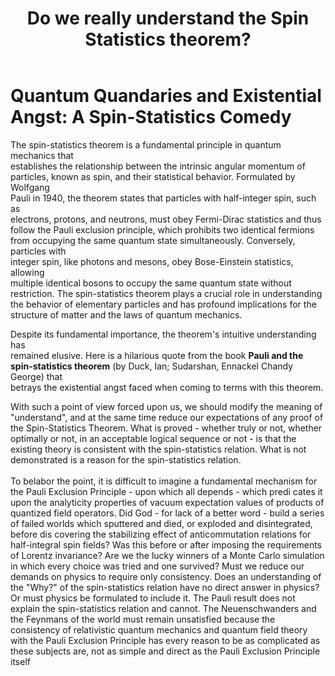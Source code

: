 #+Title: Do we really understand the Spin Statistics theorem?
#+options: \n:t

* Quantum Quandaries and Existential Angst: A Spin-Statistics Comedy

The spin-statistics theorem is a fundamental principle in quantum mechanics that
establishes the relationship between the intrinsic angular momentum of
particles, known as spin, and their statistical behavior. Formulated by Wolfgang
Pauli in 1940, the theorem states that particles with half-integer spin, such as
electrons, protons, and neutrons, must obey Fermi-Dirac statistics and thus
follow the Pauli exclusion principle, which prohibits two identical fermions
from occupying the same quantum state simultaneously. Conversely, particles with
integer spin, like photons and mesons, obey Bose-Einstein statistics, allowing
multiple identical bosons to occupy the same quantum state without
restriction. The spin-statistics theorem plays a crucial role in understanding
the behavior of elementary particles and has profound implications for the
structure of matter and the laws of quantum mechanics.

Despite its fundamental importance, the theorem's intuitive understanding has
remained elusive. Here is a hilarious quote from the book **Pauli and the
spin-statistics theorem** (by Duck, Ian; Sudarshan, Ennackel Chandy George) that
betrays the existential angst faced when coming to terms with this theorem.


#+BEGIN_EXPORT html
<div class="myquote">
With such a point of view forced upon us, we should modify the meaning of
"understand", and at the same time reduce our expectations of any proof of the
Spin-Statistics Theorem. What is proved - whether truly or not, whether
optimally or not, in an acceptable logical sequence or not - is that the
existing theory is consistent with the spin-statistics relation. What is not
demonstrated is a reason for the spin-statistics relation. <br><br>

To belabor the point, it is difficult to imagine a fundamental mechanism for the
Pauli Exclusion Principle - upon which all depends - which predi cates it upon
the analyticity properties of vacuum expectation values of products of quantized
field operators. Did God - for lack of a better word - build a series of failed
worlds which sputtered and died, or exploded and disintegrated, before dis
covering the stabilizing effect of anticommutation relations for half-integral
spin fields? Was this before or after imposing the requirements of Lorentz
invariance? Are we the lucky winners of a Monte Carlo simulation in which every
choice was tried and one survived?  Must we reduce our demands on physics to
require only consistency.  Does an understanding of the "Why?" of the
spin-statistics relation have no direct answer in physics? Or must physics be
formulated to include it.  The Pauli result does not explain the spin-statistics
relation and cannot.  The Neuenschwanders and the Feynmans of the world must
remain unsatisfied because the consistency of relativistic quantum mechanics and
quantum field theory with the Pauli Exclusion Principle has every reason to be
as complicated as these subjects are, not as simple and direct as the Pauli
Exclusion Principle itself
</div>
#+END_EXPORT
